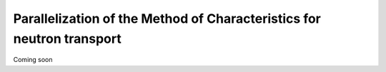 .. _parallelization:

======================================================================
Parallelization of the Method of Characteristics for neutron transport
======================================================================

Coming soon
